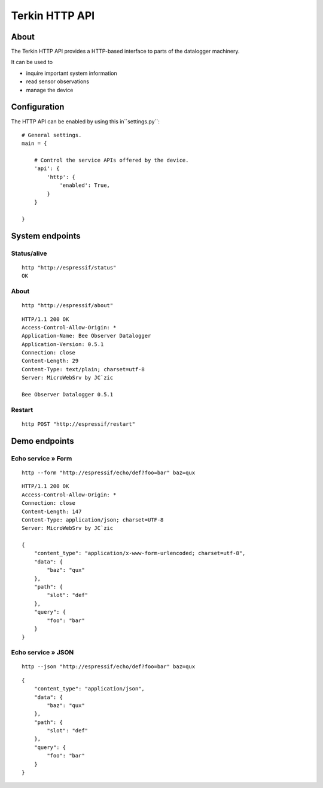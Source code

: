 ###############
Terkin HTTP API
###############


*****
About
*****
The Terkin HTTP API provides a HTTP-based interface to
parts of the datalogger machinery.

It can be used to

- inquire important system information
- read sensor observations
- manage the device


*************
Configuration
*************
The HTTP API can be enabled by using this in``settings.py``::

    # General settings.
    main = {

        # Control the service APIs offered by the device.
        'api': {
            'http': {
                'enabled': True,
            }
        }

    }


****************
System endpoints
****************

Status/alive
============
::

    http "http://espressif/status"
    OK

About
=====
::

    http "http://espressif/about"

::

    HTTP/1.1 200 OK
    Access-Control-Allow-Origin: *
    Application-Name: Bee Observer Datalogger
    Application-Version: 0.5.1
    Connection: close
    Content-Length: 29
    Content-Type: text/plain; charset=utf-8
    Server: MicroWebSrv by JC`zic

    Bee Observer Datalogger 0.5.1

Restart
=======
::

    http POST "http://espressif/restart"


**************
Demo endpoints
**************

Echo service » Form
===================
::

    http --form "http://espressif/echo/def?foo=bar" baz=qux

::

    HTTP/1.1 200 OK
    Access-Control-Allow-Origin: *
    Connection: close
    Content-Length: 147
    Content-Type: application/json; charset=UTF-8
    Server: MicroWebSrv by JC`zic

    {
        "content_type": "application/x-www-form-urlencoded; charset=utf-8",
        "data": {
            "baz": "qux"
        },
        "path": {
            "slot": "def"
        },
        "query": {
            "foo": "bar"
        }
    }


Echo service » JSON
===================
::

    http --json "http://espressif/echo/def?foo=bar" baz=qux

::

    {
        "content_type": "application/json",
        "data": {
            "baz": "qux"
        },
        "path": {
            "slot": "def"
        },
        "query": {
            "foo": "bar"
        }
    }
